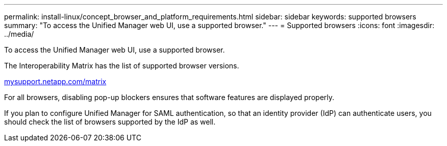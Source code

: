 ---
permalink: install-linux/concept_browser_and_platform_requirements.html
sidebar: sidebar
keywords: supported browsers
summary: "To access the Unified Manager web UI, use a supported browser."
---
= Supported browsers
:icons: font
:imagesdir: ../media/

[.lead]
To access the Unified Manager web UI, use a supported browser.

The Interoperability Matrix has the list of supported browser versions.

http://mysupport.netapp.com/matrix[mysupport.netapp.com/matrix]

For all browsers, disabling pop-up blockers ensures that software features are displayed properly.

If you plan to configure Unified Manager for SAML authentication, so that an identity provider (IdP) can authenticate users, you should check the list of browsers supported by the IdP as well.
